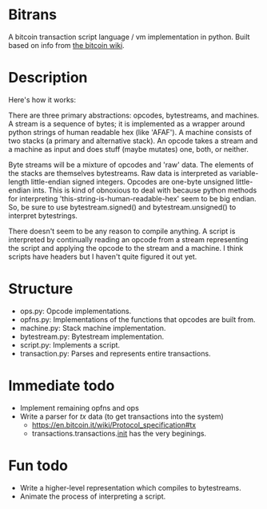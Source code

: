 * Bitrans
  A bitcoin transaction script language / vm implementation in python.
  Built based on info from [[https://en.bitcoin.it/wiki/Script][the bitcoin wiki]].

* Description
  Here's how it works:

  There are three primary abstractions: opcodes, bytestreams, and
  machines.  A stream is a sequence of bytes; it is implemented as a
  wrapper around python strings of human readable hex (like 'AFAF').
  A machine consists of two stacks (a primary and alternative stack).
  An opcode takes a stream and a machine as input and does stuff
  (maybe mutates) one, both, or neither.

  Byte streams will be a mixture of opcodes and 'raw' data.  The
  elements of the stacks are themselves bytestreams.  Raw data is
  interpreted as variable-length little-endian signed integers.
  Opcodes are one-byte unsigned little-endian ints.  This is kind of
  obnoxious to deal with because python methods for interpreting
  'this-string-is-human-readable-hex' seem to be big endian.  So, be
  sure to use bytestream.signed() and bytestream.unsigned() to
  interpret bytestrings.

  There doesn't seem to be any reason to compile anything.  A script
  is interpreted by continually reading an opcode from a stream
  representing the script and applying the opcode to the stream and
  a machine.  I think scripts have headers but I haven't quite
  figured it out yet.

* Structure
  + ops.py: Opcode implementations.
  + opfns.py: Implementations of the functions that opcodes are built from.
  + machine.py: Stack machine implementation.
  + bytestream.py: Bytestream implementation.
  + script.py: Implements a script.
  + transaction.py: Parses and represents entire transactions.

* Immediate todo
  + Implement remaining opfns and ops
  + Write a parser for /tx/ data (to get transactions into the system)
    + https://en.bitcoin.it/wiki/Protocol_specification#tx
    + transactions.transactions.__init__ has the very beginings.  

* Fun todo
  + Write a higher-level representation which compiles to bytestreams.
  + Animate the process of interpreting a script.



  
